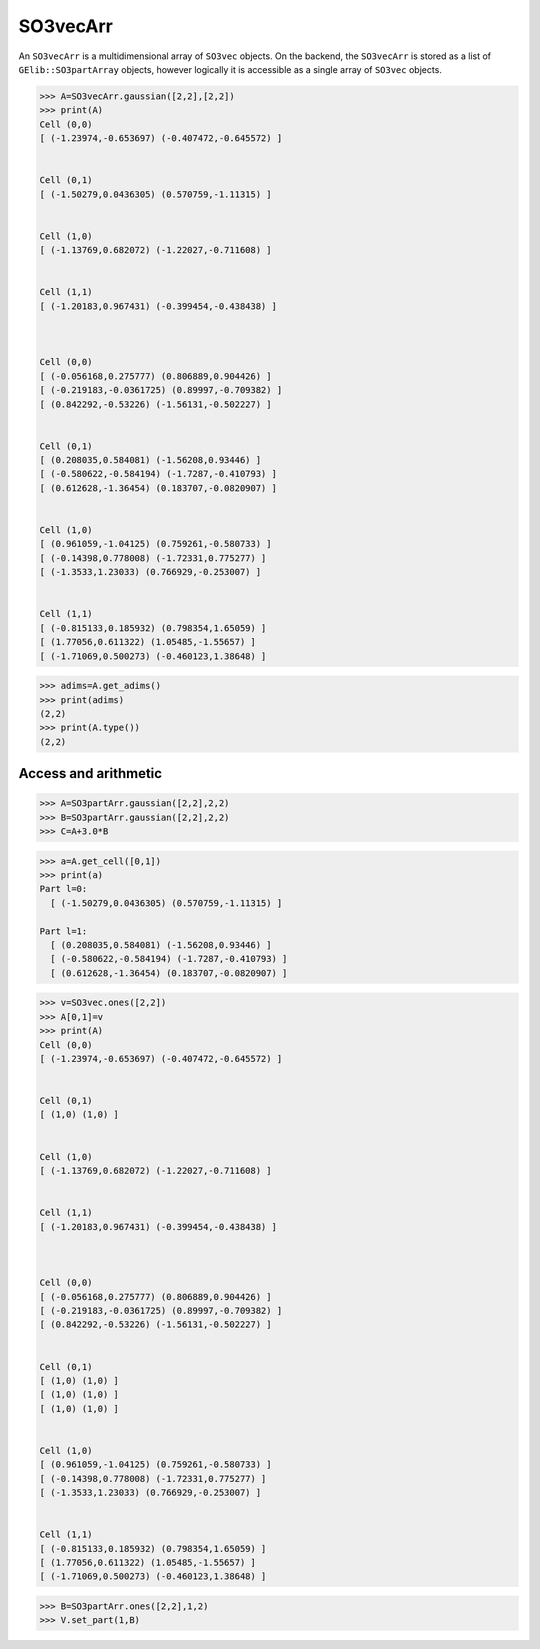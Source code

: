 ***********
SO3vecArr
***********


An ``SO3vecArr`` is a multidimensional array of ``SO3vec`` objects. 
On the backend, the ``SO3vecArr`` is stored as a list of ``GElib::SO3partArray`` 
objects, however logically it is accessible as a single array of ``SO3vec`` objects. 

.. code-block:: python

 >>> A=SO3vecArr.gaussian([2,2],[2,2])
 >>> print(A)
 Cell (0,0)
 [ (-1.23974,-0.653697) (-0.407472,-0.645572) ]


 Cell (0,1)
 [ (-1.50279,0.0436305) (0.570759,-1.11315) ]


 Cell (1,0)
 [ (-1.13769,0.682072) (-1.22027,-0.711608) ]


 Cell (1,1)
 [ (-1.20183,0.967431) (-0.399454,-0.438438) ]



 Cell (0,0)
 [ (-0.056168,0.275777) (0.806889,0.904426) ]
 [ (-0.219183,-0.0361725) (0.89997,-0.709382) ]
 [ (0.842292,-0.53226) (-1.56131,-0.502227) ]


 Cell (0,1)
 [ (0.208035,0.584081) (-1.56208,0.93446) ]
 [ (-0.580622,-0.584194) (-1.7287,-0.410793) ]
 [ (0.612628,-1.36454) (0.183707,-0.0820907) ]


 Cell (1,0)
 [ (0.961059,-1.04125) (0.759261,-0.580733) ]
 [ (-0.14398,0.778008) (-1.72331,0.775277) ]
 [ (-1.3533,1.23033) (0.766929,-0.253007) ]


 Cell (1,1)
 [ (-0.815133,0.185932) (0.798354,1.65059) ]
 [ (1.77056,0.611322) (1.05485,-1.55657) ]
 [ (-1.71069,0.500273) (-0.460123,1.38648) ]


.. code-block:: python

 >>> adims=A.get_adims()
 >>> print(adims)
 (2,2)
 >>> print(A.type())
 (2,2)


=====================
Access and arithmetic
=====================

.. code-block:: python

 >>> A=SO3partArr.gaussian([2,2],2,2)
 >>> B=SO3partArr.gaussian([2,2],2,2)
 >>> C=A+3.0*B


.. code-block:: python

 >>> a=A.get_cell([0,1])
 >>> print(a)
 Part l=0:
   [ (-1.50279,0.0436305) (0.570759,-1.11315) ]
 
 Part l=1:
   [ (0.208035,0.584081) (-1.56208,0.93446) ]
   [ (-0.580622,-0.584194) (-1.7287,-0.410793) ]
   [ (0.612628,-1.36454) (0.183707,-0.0820907) ]

 
.. code-block:: python

 >>> v=SO3vec.ones([2,2])
 >>> A[0,1]=v
 >>> print(A)
 Cell (0,0)
 [ (-1.23974,-0.653697) (-0.407472,-0.645572) ]


 Cell (0,1)
 [ (1,0) (1,0) ]


 Cell (1,0)
 [ (-1.13769,0.682072) (-1.22027,-0.711608) ]


 Cell (1,1)
 [ (-1.20183,0.967431) (-0.399454,-0.438438) ]



 Cell (0,0)
 [ (-0.056168,0.275777) (0.806889,0.904426) ]
 [ (-0.219183,-0.0361725) (0.89997,-0.709382) ]
 [ (0.842292,-0.53226) (-1.56131,-0.502227) ]


 Cell (0,1)
 [ (1,0) (1,0) ]
 [ (1,0) (1,0) ]
 [ (1,0) (1,0) ]


 Cell (1,0)
 [ (0.961059,-1.04125) (0.759261,-0.580733) ]
 [ (-0.14398,0.778008) (-1.72331,0.775277) ]
 [ (-1.3533,1.23033) (0.766929,-0.253007) ]


 Cell (1,1)
 [ (-0.815133,0.185932) (0.798354,1.65059) ]
 [ (1.77056,0.611322) (1.05485,-1.55657) ]
 [ (-1.71069,0.500273) (-0.460123,1.38648) ]

.. code-block:: python

 >>> B=SO3partArr.ones([2,2],1,2)
 >>> V.set_part(1,B)


